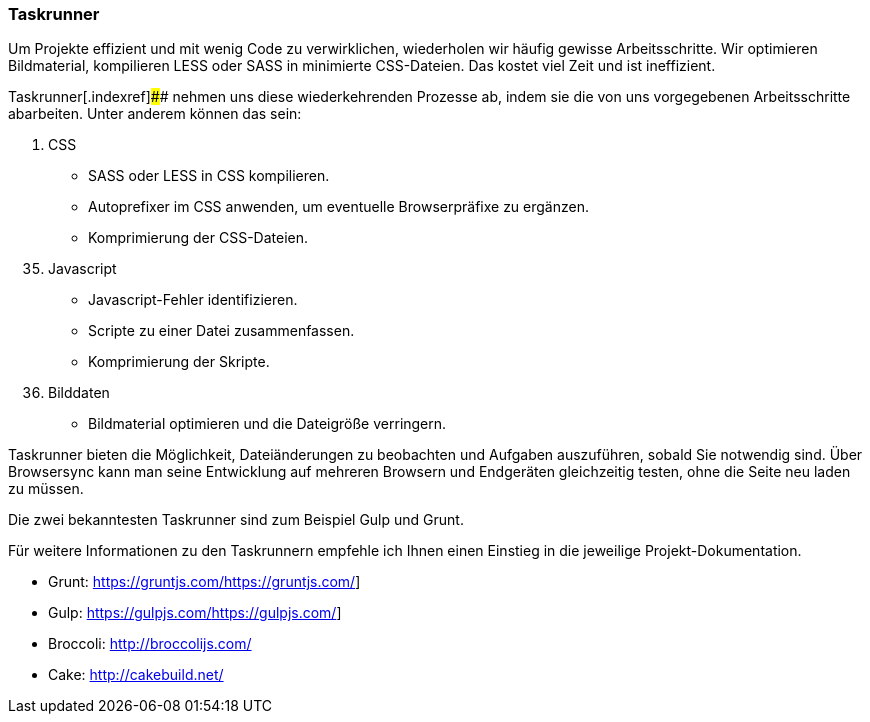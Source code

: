 === Taskrunner

Um Projekte effizient und mit wenig Code zu verwirklichen, wiederholen
wir häufig gewisse Arbeitsschritte. Wir optimieren Bildmaterial,
kompilieren LESS oder SASS in minimierte CSS-Dateien. Das kostet viel
Zeit und ist ineffizient.

Taskrunner[.indexref]#### nehmen uns diese wiederkehrenden Prozesse ab,
indem sie die von uns vorgegebenen Arbeitsschritte abarbeiten. Unter
anderem können das sein:

[arabic]
. CSS

* SASS oder LESS in CSS kompilieren.
* Autoprefixer im CSS anwenden, um eventuelle Browserpräfixe zu
ergänzen.
* Komprimierung der CSS-Dateien.

[arabic, start=35]
. Javascript

* Javascript-Fehler identifizieren.
* Scripte zu einer Datei zusammenfassen.
* Komprimierung der Skripte.

[arabic, start=36]
. Bilddaten

* Bildmaterial optimieren und die Dateigröße verringern.

Taskrunner bieten die Möglichkeit, Dateiänderungen zu beobachten und
Aufgaben auszuführen, sobald Sie notwendig sind. Über Browsersync kann
man seine Entwicklung auf mehreren Browsern und Endgeräten gleichzeitig
testen, ohne die Seite neu laden zu müssen.

Die zwei bekanntesten Taskrunner sind zum Beispiel Gulp und Grunt.

Für weitere Informationen zu den Taskrunnern empfehle ich Ihnen einen
Einstieg in die jeweilige Projekt-Dokumentation.

* Grunt: https://gruntjs.com/[[.underline]#https://gruntjs.com/#]
* Gulp: https://gulpjs.com/[[.underline]#https://gulpjs.com/#]
* Broccoli: http://broccolijs.com/
* Cake: http://cakebuild.net/
